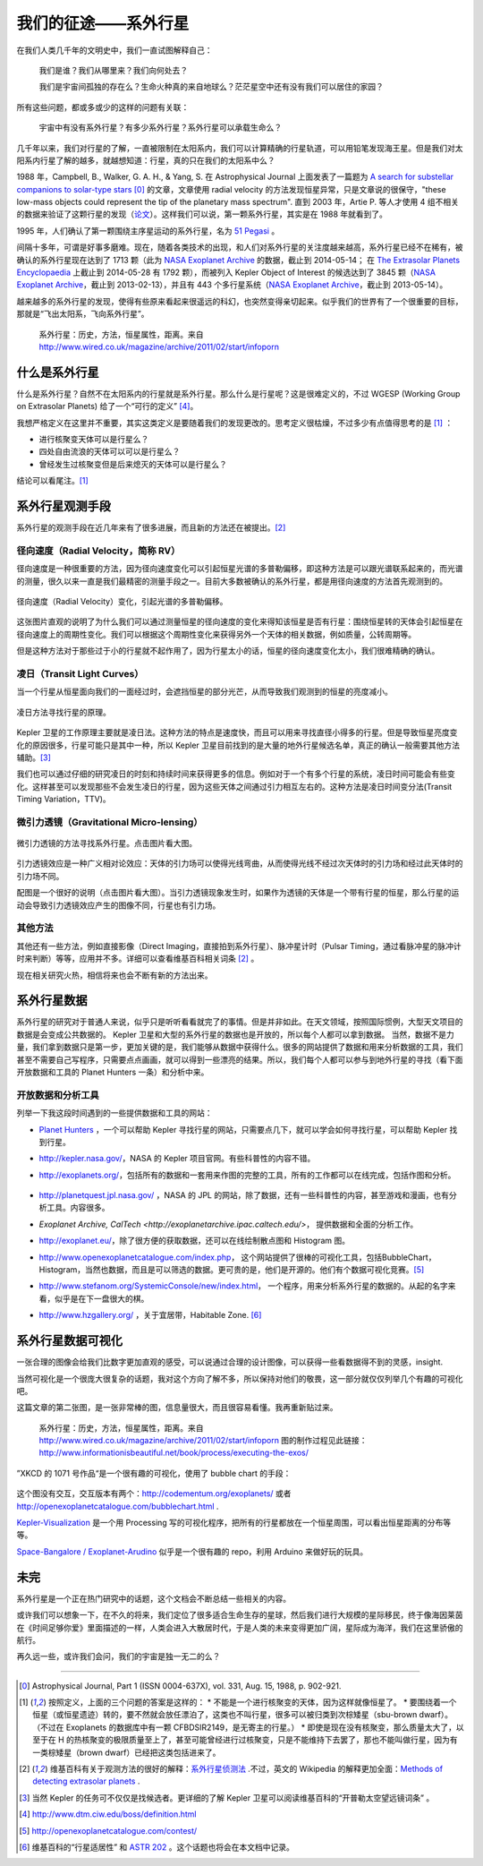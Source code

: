 我们的征途——系外行星
====================

在我们人类几千年的文明史中，我们一直试图解释自己：

   我们是谁？我们从哪里来？我们向何处去？

   我们是宇宙间孤独的存在么？生命火种真的来自地球么？茫茫星空中还有没有我们可以居住的家园？

所有这些问题，都或多或少的这样的问题有关联：

   宇宙中有没有系外行星？有多少系外行星？系外行星可以承载生命么？


几千年以来，我们对行星的了解，一直被限制在太阳系内，我们可以计算精确的行星轨道，可以用铅笔发现海王星。但是我们对太阳系内行星了解的越多，就越想知道：行星，真的只在我们的太阳系中么？

1988 年，Campbell, B., Walker, G. A. H., & Yang, S. 在 Astrophysical Journal 上面发表了一篇题为 `A search for substellar companions to solar-type stars <http://adsbit.harvard.edu/cgi-bin/nph-iarticle_query?bibcode=1988ApJ...331..902C>`_ [0]_ 的文章，文章使用 radial velocity 的方法发现恒星异常，只是文章说的很保守，"these low-mass objects could represent the tip of the planetary mass spectrum". 直到 2003 年，Artie P. 等人才使用 4 组不相关的数据来验证了这颗行星的发现（`论文 <http://arxiv.org/abs/astro-ph/0305110>`_）。这样我们可以说，第一颗系外行星，其实是在 1988 年就看到了。


1995 年，人们确认了第一颗围绕主序星运动的系外行星，名为 `51 Pegasi <http://en.wikipedia.org/wiki/51_Pegasi>`_ 。

.. image:: http://upload.wikimedia.org/wikipedia/commons/thumb/e/ef/51_Pegasi_b_v3.jpg/640px-51_Pegasi_b_v3.jpg
   :alt: center

间隔十多年，可谓是好事多磨难。现在，随着各类技术的出现，和人们对系外行星的关注度越来越高，系外行星已经不在稀有，被确认的系外行星现在达到了 1713 颗（此为 `NASA Exoplanet Archive <http://exoplanetarchive.ipac.caltech.edu/index.html>`_ 的数据，截止到 2014-05-14； 在 `The Extrasolar Planets Encyclopaedia <http://exoplanet.eu/>`_ 上截止到 2014-05-28 有 1792 颗），而被列入 Kepler Object of Interest 的候选达到了 3845 颗（`NASA Exoplanet Archive <http://exoplanetarchive.ipac.caltech.edu/index.html>`_，截止到 2013-02-13），并且有 443 个多行星系统（`NASA Exoplanet Archive <http://exoplanetarchive.ipac.caltech.edu/index.html>`_，截止到 2013-05-14）。

越来越多的系外行星的发现，使得有些原来看起来很遥远的科幻，也突然变得亲切起来。似乎我们的世界有了一个很重要的目标，那就是“飞出太阳系，飞向系外行星”。


.. figure:: _static/images/exoplanetsInfo.jpg
   :scale: 90%
   :alt: Infograph of Exoplanets

   系外行星：历史，方法，恒星属性，距离。来自 http://www.wired.co.uk/magazine/archive/2011/02/start/infoporn




什么是系外行星
---------------


什么是系外行星？自然不在太阳系内的行星就是系外行星。那么什么是行星呢？这是很难定义的，不过 WGESP (Working Group on Extrasolar Planets) 给了一个“可行的定义” [4]_。

我想严格定义在这里并不重要，其实这类定义是要随着我们的发现更改的。思考定义很枯燥，不过多少有点值得思考的是 [1]_ ：

* 进行核聚变天体可以是行星么？
* 四处自由流浪的天体可以可以是行星么？
* 曾经发生过核聚变但是后来熄灭的天体可以是行星么？

结论可以看尾注。[1]_




系外行星观测手段
----------------

系外行星的观测手段在近几年来有了很多进展，而且新的方法还在被提出。[2]_

径向速度（Radial Velocity，简称 RV）
~~~~~~~~~~~~~~~~~~~~~~~~~~~~~~~~~~~


径向速度是一种很重要的方法，因为径向速度变化可以引起恒星光谱的多普勒偏移，即这种方法是可以跟光谱联系起来的，而光谱的测量，很久以来一直是我们最精密的测量手段之一。目前大多数被确认的系外行星，都是用径向速度的方法首先观测到的。

.. figure:: assets/doppler1.jpg
   :align: center
   :alt: 径向速度（Radial Velocity）变化

   径向速度（Radial Velocity）变化，引起光谱的多普勒偏移。


这张图片直观的说明了为什么我们可以通过测量恒星的径向速度的变化来得知该恒星是否有行星：围绕恒星转的天体会引起恒星在径向速度上的周期性变化。我们可以根据这个周期性变化来获得另外一个天体的相关数据，例如质量，公转周期等。

但是这种方法对于那些过于小的行星就不起作用了，因为行星太小的话，恒星的径向速度变化太小，我们很难精确的确认。




凌日（Transit Light Curves）
~~~~~~~~~~~~~~~~~~~~~~~~~~~~~

当一个行星从恒星面向我们的一面经过时，会遮挡恒星的部分光芒，从而导致我们观测到的恒星的亮度减小。

.. figure:: assets/800px-Planetary_transit_zh.svg_.png
   :align: center
   :alt: 凌日方法寻找行星的原理。

   凌日方法寻找行星的原理。

Kepler 卫星的工作原理主要就是凌日法。这种方法的特点是速度快，而且可以用来寻找直径小得多的行星。但是导致恒星亮度变化的原因很多，行星可能只是其中一种，所以 Kepler 卫星目前找到的是大量的地外行星候选名单，真正的确认一般需要其他方法辅助。[3]_

我们也可以通过仔细的研究凌日的时刻和持续时间来获得更多的信息。例如对于一个有多个行星的系统，凌日时间可能会有些变化。这样甚至可以发现那些不会发生凌日的行星，因为这些天体之间通过引力相互左右的。这种方法是凌日时间变分法(Transit Timing Variation，TTV)。




微引力透镜（Gravitational Micro-lensing）
~~~~~~~~~~~~~~~~~~~~~~~~~~~~~~~~~~~~~~~~~


.. figure:: assets/Gravitational-Microlensing-timeline.png
   :align: center
   :alt: 微引力透镜的方法寻找系外行星。

   微引力透镜的方法寻找系外行星。点击图片看大图。

引力透镜效应是一种广义相对论效应：天体的引力场可以使得光线弯曲，从而使得光线不经过次天体时的引力场和经过此天体时的引力场不同。

配图是一个很好的说明（点击图片看大图）。当引力透镜现象发生时，如果作为透镜的天体是一个带有行星的恒星，那么行星的运动会导致引力透镜效应产生的图像不同，行星也有引力场。


其他方法
~~~~~~~~~~~

其他还有一些方法，例如直接影像（Direct Imaging，直接拍到系外行星）、脉冲星计时（Pulsar Timing，通过看脉冲星的脉冲计时来判断）等等，应用并不多。详细可以查看维基百科相关词条 [2]_ 。

现在相关研究火热，相信将来也会不断有新的方法出来。




系外行星数据
------------



系外行星的研究对于普通人来说，似乎只是听听看看就完了的事情。但是并非如此。在天文领域，按照国际惯例，大型天文项目的数据是会变成公共数据的。 Kepler 卫星和大型的系外行星的数据也是开放的，所以每个人都可以拿到数据。
当然，数据不是力量，我们拿到数据只是第一步，更加关键的是，我们能够从数据中获得什么。很多的网站提供了数据和用来分析数据的工具，我们甚至不需要自己写程序，只需要点点画画，就可以得到一些漂亮的结果。所以，我们每个人都可以参与到地外行星的寻找（看下面开放数据和工具的 Planet Hunters 一条）和分析中来。



开放数据和分析工具
~~~~~~~~~~~~~~~~~

列举一下我这段时间遇到的一些提供数据和工具的网站：

* `Planet Hunters <http://www.planethunters.org/>`_ ，一个可以帮助 Kepler 寻找行星的网站，只需要点几下，就可以学会如何寻找行星，可以帮助 Kepler 找到行星。

  .. image:: assets/intro/planetHunters.png
     :alt: planetHunters

* `http://kepler.nasa.gov/ <http://kepler.nasa.gov/>`_，NASA 的 Kepler 项目官网。有些科普性的内容不错。

  .. image:: assets/intro/Kepler.png
     :alt: Kepler

* `http://exoplanets.org/ <http://exoplanets.org/>`_，包括所有的数据和一套用来作图的完整的工具，所有的工作都可以在线完成，包括作图和分析。

   .. image:: assets/intro/exoplanetsORG.png
      :alt: http://exoplanets.org

* `http://planetquest.jpl.nasa.gov/ <http://planetquest.jpl.nasa.gov/>`_ ，NASA 的 JPL 的网站，除了数据，还有一些科普性的内容，甚至游戏和漫画，也有分析工具。内容很多。

  .. image:: assets/intro/NASAExoplanets.png
     :alt: PlanetQuest, JPL@NASA

* `Exoplanet Archive, CalTech <http://exoplanetarchive.ipac.caltech.edu/>`， 提供数据和全面的分析工作。

  .. image:: assets/intro/CalTech.png
     :alt: Exoplanet Archive, CalTech

* `http://exoplanet.eu/ <http://exoplanet.eu/>`_，除了很方便的获取数据，还可以在线绘制散点图和 Histogram 图。

  .. image:: assets/intro/ExoplanetEU.png
     :alt: exoplanet.eu

* `http://www.openexoplanetcatalogue.com/index.php <http://www.openexoplanetcatalogue.com/index.php>`_， 这个网站提供了很棒的可视化工具，包括BubbleChart，Histogram，当然也数据，而且是可以筛选的数据。更可贵的是，他们是开源的。他们有个数据可视化竞赛。[5]_

  .. image:: assets/intro/openexoplanetcatalogue.png
     :alt: http://www.openexoplanetcatalogue.com/index.php

* `http://www.stefanom.org/SystemicConsole/new/index.html <http://www.stefanom.org/SystemicConsole/new/index.html>`_， 一个程序，用来分析系外行星的数据的。从起的名字来看，似乎是在下一盘很大的棋。

  .. image:: assets/intro/Systemic.png
     :alt: Systemic

* `http://www.hzgallery.org/ <http://www.hzgallery.org/>`_ ，关于宜居带，Habitable Zone. [6]_

  .. image:: assets/intro/Habatiable.png
     :alt: Habatiable





系外行星数据可视化
-----------------


一张合理的图像会给我们比数字更加直观的感受，可以说通过合理的设计图像，可以获得一些看数据得不到的灵感，insight.

当然可视化是一个很庞大很复杂的话题，我对这个方向了解不多，所以保持对他们的敬畏，这一部分就仅仅列举几个有趣的可视化吧。

这篇文章的第二张图，是一张非常棒的图，信息量很大，而且很容易看懂。我再重新贴过来。


.. figure:: _static/images/exoplanetsInfo.jpg
   :scale: 90%
   :alt: Infograph of Exoplanets

   系外行星：历史，方法，恒星属性，距离。来自 http://www.wired.co.uk/magazine/archive/2011/02/start/infoporn 图的制作过程见此链接：http://www.informationisbeautiful.net/book/process/executing-the-exos/


”XKCD 的 1071 号作品“是一个很有趣的可视化，使用了 bubble chart 的手段：


.. figure:: http://multiverse.lamost.org/blog/wp-content/uploads/2013/05/exoplanets.png
   :align: center
   :alt: Exoplanets By XKCD. http://xkcd.com/1071/


这个图没有交互，交互版本有两个：`http://codementum.org/exoplanets/ <http://codementum.org/exoplanets/>`_ 或者 `http://openexoplanetcatalogue.com/bubblechart.html <http://openexoplanetcatalogue.com/bubblechart.html>`_ .


`Kepler-Visualization <https://github.com/blprnt/Kepler-Visualization>`_ 是一个用 Processing 写的可视化程序，把所有的行星都放在一个恒星周围，可以看出恒星距离的分布等等。


`Space-Bangalore / Exoplanet-Arudino <https://github.com/Space-Bangalore/Exoplanet-Arudino>`_ 似乎是一个很有趣的 repo，利用 Arduino 来做好玩的玩具。




未完
----

系外行星是一个正在热门研究中的话题，这个文档会不断总结一些相关的内容。

或许我们可以想象一下，在不久的将来，我们定位了很多适合生命生存的星球，然后我们进行大规模的星际移民，终于像海因莱茵在《时间足够你爱》里面描述的一样，人类会进入大散居时代，于是人类的未来变得更加广阔，星际成为海洋，我们在这里骄傲的航行。

再久远一些，或许我们会问，我们的宇宙是独一无二的么？







-------

.. [0] Astrophysical Journal, Part 1 (ISSN 0004-637X), vol. 331, Aug. 15, 1988, p. 902-921.
.. [1] 按照定义，上面的三个问题的答案是这样的：
       * 不能是一个进行核聚变的天体，因为这样就像恒星了。
       * 要围绕着一个恒星（或恒星遗迹）转的，要不然就会放任漂泊了，这类也不叫行星，很多可以被归类到次棕矮星（sbu-brown dwarf）。（不过在 Exoplanets 的数据库中有一颗 CFBDSIR2149，是无寄主的行星。）
       * 即使是现在没有核聚变，那么质量太大了，以至于在 H 的热核聚变的极限质量至上了，甚至可能曾经进行过核聚变，只是不能维持下去罢了，那也不能叫做行星，因为有一类棕矮星（brown dwarf）已经把这类包括进来了。
.. [2] 维基百科有关于观测方法的很好的解释：`系外行星侦测法 <http://zh.wikipedia.org/wiki/%E7%B3%BB%E5%A4%96%E8%A1%8C%E6%98%9F%E5%81%B5%E6%B8%AC%E6%B3%95>`_ .不过，英文的 Wikipedia 的解释更加全面：`Methods of detecting extrasolar planets <http://en.wikipedia.org/wiki/Methods_of_detecting_extrasolar_planets>`_ .
.. [3] 当然 Kepler 的任务可不仅仅是找候选者。更详细的了解 Kepler 卫星可以阅读维基百科的“开普勒太空望远镜词条” 。
.. [4] http://www.dtm.ciw.edu/boss/definition.html
.. [5] http://openexoplanetcatalogue.com/contest/
.. [6] 维基百科的“行星适居性” 和 `ASTR 202 <http://exoplanet.as.arizona.edu/~lclose/teaching/a202/a202_sched.html>`_ 。这个话题也将会在本文档中记录。
